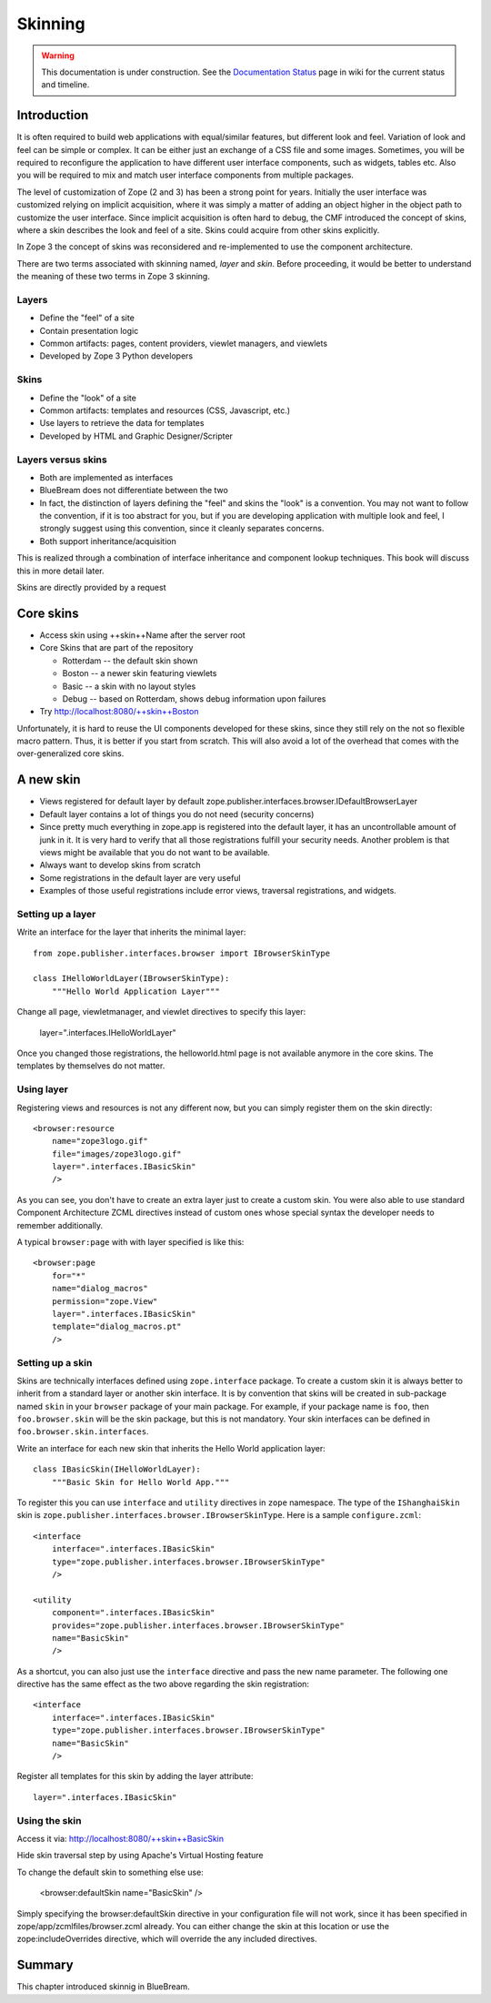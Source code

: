 Skinning
========

.. warning::

   This documentation is under construction.  See the `Documentation
   Status <http://wiki.zope.org/bluebream/DocumentationStatus>`_ page
   in wiki for the current status and timeline.

Introduction
------------

It is often required to build web applications with equal/similar
features, but different look and feel.  Variation of look and feel
can be simple or complex.  It can be either just an exchange of a CSS
file and some images.  Sometimes, you will be required to reconfigure
the application to have different user interface components, such as
widgets, tables etc.  Also you will be required to mix and match user
interface components from multiple packages.

The level of customization of Zope (2 and 3) has been a strong point
for years.  Initially the user interface was customized relying on
implicit acquisition, where it was simply a matter of adding an
object higher in the object path to customize the user interface.
Since implicit acquisition is often hard to debug, the CMF introduced
the concept of skins, where a skin describes the look and feel of a
site.  Skins could acquire from other skins explicitly.

In Zope 3 the concept of skins was reconsidered and re-implemented to
use the component architecture.

There are two terms associated with skinning named, `layer` and
`skin`.  Before proceeding, it would be better to understand the
meaning of these two terms in Zope 3 skinning.

Layers
~~~~~~

* Define the "feel" of a site

* Contain presentation logic

* Common artifacts: pages, content providers, viewlet managers, and
  viewlets

* Developed by Zope 3 Python developers


Skins
~~~~~

* Define the "look" of a site

* Common artifacts: templates and resources (CSS, Javascript, etc.)

* Use layers to retrieve the data for templates

* Developed by HTML and Graphic Designer/Scripter


Layers versus skins
~~~~~~~~~~~~~~~~~~~

* Both are implemented as interfaces

* BlueBream does not differentiate between the two

* In fact, the distinction of layers defining the "feel" and skins
  the "look" is a convention. You may not want to follow the
  convention, if it is too abstract for you, but if you are
  developing application with multiple look and feel, I strongly
  suggest using this convention, since it cleanly separates concerns.

* Both support inheritance/acquisition

This is realized through a combination of interface inheritance and
component lookup techniques.  This book will discuss this in more
detail later.

Skins are directly provided by a request


Core skins
----------

* Access skin using ++skin++Name after the server root

* Core Skins that are part of the repository

  - Rotterdam -- the default skin shown

  - Boston -- a newer skin featuring viewlets

  - Basic -- a skin with no layout styles

  - Debug -- based on Rotterdam, shows debug information upon
    failures

* Try http://localhost:8080/++skin++Boston

Unfortunately, it is hard to reuse the UI components developed for
these skins, since they still rely on the not so flexible macro
pattern.  Thus, it is better if you start from scratch.  This will
also avoid a lot of the overhead that comes with the over-generalized
core skins.


A new skin
----------

* Views registered for default layer by default
  zope.publisher.interfaces.browser.IDefaultBrowserLayer

* Default layer contains a lot of things you do not need (security
  concerns)

* Since pretty much everything in zope.app is registered into the
  default layer, it has an uncontrollable amount of junk in it.  It
  is very hard to verify that all those registrations fulfill your
  security needs.  Another problem is that views might be available
  that you do not want to be available.

* Always want to develop skins from scratch

* Some registrations in the default layer are very useful

* Examples of those useful registrations include error views,
  traversal registrations, and widgets.


Setting up a layer
~~~~~~~~~~~~~~~~~~

Write an interface for the layer that inherits the minimal layer::

  from zope.publisher.interfaces.browser import IBrowserSkinType

  class IHelloWorldLayer(IBrowserSkinType):
      """Hello World Application Layer"""


Change all page, viewletmanager, and viewlet directives to specify
this layer:

  layer=".interfaces.IHelloWorldLayer"

Once you changed those registrations, the helloworld.html page is not
available anymore in the core skins.  The templates by themselves do
not matter.


Using layer
~~~~~~~~~~~

Registering views and resources is not any different now, but you can
simply register them on the skin directly::

  <browser:resource
      name="zope3logo.gif" 
      file="images/zope3logo.gif" 
      layer=".interfaces.IBasicSkin"
      />

As you can see, you don't have to create an extra layer just to
create a custom skin.  You were also able to use standard Component
Architecture ZCML directives instead of custom ones whose special
syntax the developer needs to remember additionally.

A typical ``browser:page`` with with layer specified is like this::

  <browser:page
      for="*"
      name="dialog_macros"
      permission="zope.View"
      layer=".interfaces.IBasicSkin"
      template="dialog_macros.pt"
      />


Setting up a skin
~~~~~~~~~~~~~~~~~

Skins are technically interfaces defined using ``zope.interface``
package.  To create a custom skin it is always better to inherit from
a standard layer or another skin interface.  It is by convention that
skins will be created in sub-package named ``skin`` in your
``browser`` package of your main package.  For example, if your
package name is ``foo``, then ``foo.browser.skin`` will be the skin
package, but this is not mandatory.  Your skin interfaces can be
defined in ``foo.browser.skin.interfaces``.

Write an interface for each new skin that inherits the Hello World
application layer::

  class IBasicSkin(IHelloWorldLayer):
      """Basic Skin for Hello World App."""

To register this you can use ``interface`` and ``utility`` directives
in ``zope`` namespace.  The type of the ``IShanghaiSkin`` skin is
``zope.publisher.interfaces.browser.IBrowserSkinType``.  Here is a
sample ``configure.zcml``::

  <interface
      interface=".interfaces.IBasicSkin"
      type="zope.publisher.interfaces.browser.IBrowserSkinType"
      />

  <utility
      component=".interfaces.IBasicSkin"
      provides="zope.publisher.interfaces.browser.IBrowserSkinType"
      name="BasicSkin"
      />

As a shortcut, you can also just use the ``interface`` directive and
pass the new name parameter.  The following one directive has the
same effect as the two above regarding the skin registration::

  <interface
      interface=".interfaces.IBasicSkin"
      type="zope.publisher.interfaces.browser.IBrowserSkinType"
      name="BasicSkin"
      />

Register all templates for this skin by adding the layer attribute::

  layer=".interfaces.IBasicSkin"


Using the skin
~~~~~~~~~~~~~~

Access it via: http://localhost:8080/++skin++BasicSkin

Hide skin traversal step by using Apache's Virtual Hosting feature

To change the default skin to something else use:

  <browser:defaultSkin name="BasicSkin" />

Simply specifying the browser:defaultSkin directive in your
configuration file will not work, since it has been specified in
zope/app/zcmlfiles/browser.zcml already.  You can either change the
skin at this location or use the zope:includeOverrides directive,
which will override the any included directives.


Summary
-------

This chapter introduced skinnig in BlueBream.
